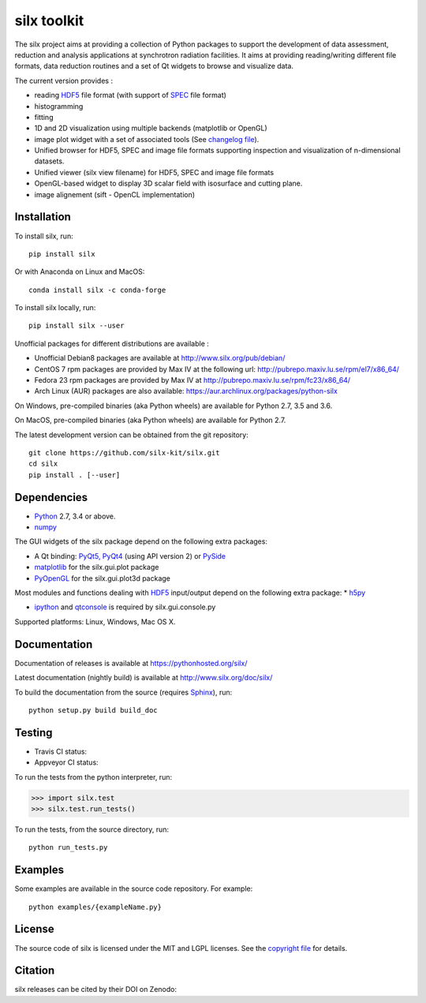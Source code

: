 
silx toolkit
============

The silx project aims at providing a collection of Python packages to support the
development of data assessment, reduction and analysis applications at synchrotron
radiation facilities.
It aims at providing reading/writing different file formats, data reduction routines
and a set of Qt widgets to browse and visualize data.

The current version provides :

* reading `HDF5 <https://www.hdfgroup.org/HDF5/>`_  file format (with support of
  `SPEC <https://certif.com/spec.html>`_ file format)
* histogramming
* fitting
* 1D and 2D visualization using multiple backends (matplotlib or OpenGL)
* image plot widget with a set of associated tools (See
  `changelog file <https://github.com/silx-kit/silx/blob/master/CHANGELOG.rst>`_).
* Unified browser for HDF5, SPEC and image file formats supporting inspection and
  visualization of n-dimensional datasets.
* Unified viewer (silx view filename) for HDF5, SPEC and image file formats
* OpenGL-based widget to display 3D scalar field with isosurface and cutting plane.
* image alignement (sift - OpenCL implementation)

Installation
------------
To install silx, run::
 
    pip install silx
    
Or with Anaconda on Linux and MacOS::
    
    conda install silx -c conda-forge

To install silx locally, run::
 
    pip install silx --user

Unofficial packages for different distributions are available :

- Unofficial Debian8 packages are available at http://www.silx.org/pub/debian/
- CentOS 7 rpm packages are provided by Max IV at the following url: http://pubrepo.maxiv.lu.se/rpm/el7/x86_64/
- Fedora 23 rpm packages are provided by Max IV at http://pubrepo.maxiv.lu.se/rpm/fc23/x86_64/
- Arch Linux (AUR) packages are also available: https://aur.archlinux.org/packages/python-silx

On Windows, pre-compiled binaries (aka Python wheels) are available for Python 2.7, 3.5 and 3.6.

On MacOS, pre-compiled binaries (aka Python wheels) are available for Python 2.7.

The latest development version can be obtained from the git repository::

    git clone https://github.com/silx-kit/silx.git
    cd silx
    pip install . [--user]

Dependencies
------------

* `Python <https://www.python.org/>`_ 2.7, 3.4 or above.
* `numpy <http://www.numpy.org>`_

The GUI widgets of the silx package depend on the following extra packages:

* A Qt binding: `PyQt5, PyQt4 <https://riverbankcomputing.com/software/pyqt/intro>`_ (using API version 2) or `PySide <https://pypi.python.org/pypi/PySide/>`_
* `matplotlib <http://matplotlib.org/>`_ for the silx.gui.plot package
* `PyOpenGL <http://pyopengl.sourceforge.net/>`_ for the silx.gui.plot3d package

Most modules and functions dealing with `HDF5 <https://www.hdfgroup.org/HDF5/>`_ input/output depend on the following extra package:
* `h5py <http://www.h5py.org/>`_

* `ipython <https://ipython.org/>`_ and `qtconsole <https://pypi.python.org/pypi/qtconsole>`_ is required by silx.gui.console.py

Supported platforms: Linux, Windows, Mac OS X.

Documentation
-------------

Documentation of releases is available at https://pythonhosted.org/silx/

Latest documentation (nightly build) is available at http://www.silx.org/doc/silx/

To build the documentation from the source (requires `Sphinx <http://www.sphinx-doc.org>`_), run::

    python setup.py build build_doc

Testing
-------

- Travis CI status: |Travis Status|
- Appveyor CI status: |Appveyor Status|

To run the tests from the python interpreter, run:

>>> import silx.test
>>> silx.test.run_tests()

To run the tests, from the source directory, run::

    python run_tests.py

Examples
--------

Some examples are available in the source code repository. For example::

    python examples/{exampleName.py}


License
-------

The source code of silx is licensed under the MIT and LGPL licenses.
See the `copyright file <https://github.com/silx-kit/silx/blob/master/copyright>`_ for details.

Citation
--------

silx releases can be cited by their DOI on Zenodo: |DOI:10.5281/zenodo.576042|

.. |Travis Status| image:: https://travis-ci.org/silx-kit/silx.svg?branch=master
   :target: https://travis-ci.org/silx-kit/silx
.. |Appveyor Status| image:: https://ci.appveyor.com/api/projects/status/qgox9ei0wxwfagrb/branch/master?svg=true
   :target: https://ci.appveyor.com/project/ESRF/silx
.. |DOI:10.5281/zenodo.576042| image:: https://zenodo.org/badge/DOI/10.5281/zenodo.576042.svg
   :target: https://doi.org/10.5281/zenodo.576042
